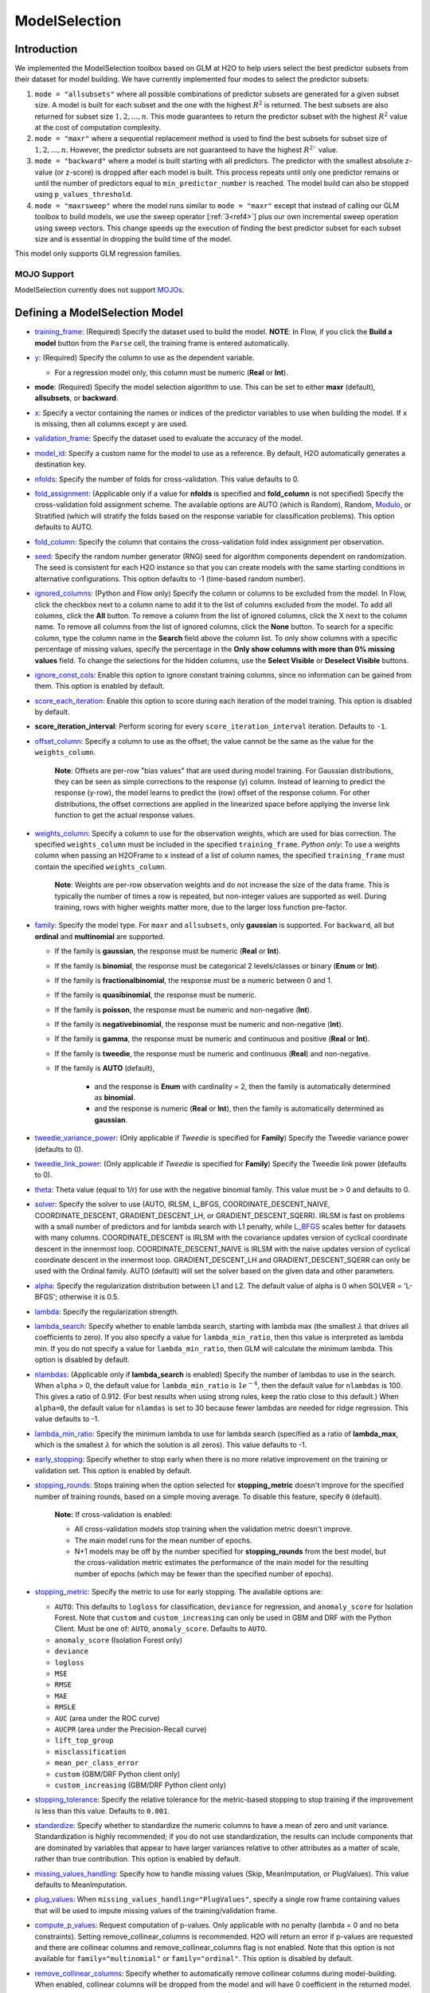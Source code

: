 ModelSelection
--------------

Introduction
~~~~~~~~~~~~

We implemented the ModelSelection toolbox based on GLM at H2O to help users select the best predictor subsets from their dataset for model building. We have currently implemented four modes to select the predictor subsets:

1. ``mode = "allsubsets"`` where all possible combinations of predictor subsets are generated for a given subset size. A model is built for each subset and the one with the highest :math:`R^2` is returned. The best subsets are also returned for subset size :math:`1, 2, ..., n`. This mode guarantees to return the predictor subset with the highest :math:`R^2` value at the cost of computation complexity.
2. ``mode = "maxr"`` where a sequential replacement method is used to find the best subsets for subset size of :math:`1, 2, ..., n`. However, the predictor subsets are not guaranteed to have the highest :math:`R^2`` value.
3. ``mode = "backward"`` where a model is built starting with all predictors. The predictor with the smallest absolute z-value (or z-score) is dropped after each model is built. This process repeats until only one predictor remains or until the number of predictors equal to ``min_predictor_number`` is reached. The model build can also be stopped using ``p_values_threshold``. 
4. ``mode = "maxrsweep"`` where the model runs similar to ``mode = "maxr"`` except that instead of calling our GLM toolbox to build models, we use the sweep operator [:ref:`3<ref4>`] plus our own incremental sweep operation using sweep vectors. This change speeds up the execution of finding the best predictor subset for each subset size and is essential in dropping the build time of the model. 

This model only supports GLM regression families. 

MOJO Support
''''''''''''

ModelSelection currently does not support `MOJOs <../save-and-load-model.html#supported-mojos>`__.

Defining a ModelSelection Model
~~~~~~~~~~~~~~~~~~~~~~~~~~~~~~~

-  `training_frame <algo-params/training_frame.html>`__: (Required) Specify the dataset used to build the model. **NOTE**: In Flow, if you click the **Build a model** button from the ``Parse`` cell, the training frame is entered automatically.

-  `y <algo-params/y.html>`__: (Required) Specify the column to use as the dependent variable.

   -  For a regression model only, this column must be numeric (**Real** or **Int**).

- **mode**: (Required) Specify the model selection algorithm to use. This can be set to either **maxr** (default), **allsubsets**, or **backward**.

-  `x <algo-params/x.html>`__: Specify a vector containing the names or indices of the predictor variables to use when building the model. If ``x`` is missing, then all columns except ``y`` are used.

-  `validation_frame <algo-params/validation_frame.html>`__: Specify the dataset used to evaluate the accuracy of the model.

-  `model_id <algo-params/model_id.html>`__: Specify a custom name for the model to use as a reference. By default, H2O automatically generates a destination key.

-  `nfolds <algo-params/nfolds.html>`__: Specify the number of folds for cross-validation. This value defaults to 0.

-  `fold_assignment <algo-params/fold_assignment.html>`__: (Applicable only if a value for **nfolds** is specified and **fold_column** is not specified) Specify the cross-validation fold assignment scheme. The available options are AUTO (which is Random), Random, `Modulo <https://en.wikipedia.org/wiki/Modulo_operation>`__, or Stratified (which will stratify the folds based on the response variable for classification problems). This option defaults to AUTO.

-  `fold_column <algo-params/fold_column.html>`__: Specify the column that contains the cross-validation fold index assignment per observation.

-  `seed <algo-params/seed.html>`__: Specify the random number generator (RNG) seed for algorithm components dependent on randomization. The seed is consistent for each H2O instance so that you can create models with the same starting conditions in alternative configurations. This option defaults to -1 (time-based random number).

-  `ignored_columns <algo-params/ignored_columns.html>`__: (Python and Flow only) Specify the column or columns to be excluded from the model. In Flow, click the checkbox next to a column name to add it to the list of columns excluded from the model. To add all columns, click the **All** button. To remove a column from the list of ignored columns, click the X next to the column name. To remove all columns from the list of ignored columns, click the **None** button. To search for a specific column, type the column name in the **Search** field above the column list. To only show columns with a specific percentage of missing values, specify the percentage in the **Only show columns with more than 0% missing values** field. To change the selections for the hidden columns, use the **Select Visible** or **Deselect Visible** buttons.

-  `ignore_const_cols <algo-params/ignore_const_cols.html>`__: Enable this option to ignore constant training columns, since no information can be gained from them. This option is enabled by default.

-  `score_each_iteration <algo-params/score_each_iteration.html>`__: Enable this option to score during each iteration of the model training. This option is disabled by default.

- **score_iteration_interval**: Perform scoring for every ``score_iteration_interval`` iteration. Defaults to ``-1``.

-  `offset_column <algo-params/offset_column.html>`__: Specify a column to use as the offset; the value cannot be the same as the value for the ``weights_column``.
   
     **Note**: Offsets are per-row "bias values" that are used during model training. For Gaussian distributions, they can be seen as simple corrections to the response (y) column. Instead of learning to predict the response (y-row), the model learns to predict the (row) offset of the response column. For other distributions, the offset corrections are applied in the linearized space before applying the inverse link function to get the actual response values. 

-  `weights_column <algo-params/weights_column.html>`__: Specify a column to use for the observation weights, which are used for bias correction. The specified ``weights_column`` must be included in the specified ``training_frame``. *Python only*: To use a weights column when passing an H2OFrame to ``x`` instead of a list of column names, the specified ``training_frame`` must contain the specified ``weights_column``. 
   
    **Note**: Weights are per-row observation weights and do not increase the size of the data frame. This is typically the number of times a row is repeated, but non-integer values are supported as well. During training, rows with higher weights matter more, due to the larger loss function pre-factor.

-  `family <algo-params/family.html>`__: Specify the model type. For ``maxr`` and ``allsubsets``, only **gaussian** is supported. For ``backward``, all but **ordinal** and **multinomial** are supported.

   -  If the family is **gaussian**, the response must be numeric (**Real** or **Int**). 
   -  If the family is **binomial**, the response must be categorical 2 levels/classes or binary (**Enum** or **Int**).
   -  If the family is **fractionalbinomial**, the response must be a numeric between 0 and 1.
   -  If the family is **quasibinomial**, the response must be numeric.
   -  If the family is **poisson**, the response must be numeric and non-negative (**Int**).
   -  If the family is **negativebinomial**, the response must be numeric and non-negative (**Int**).
   -  If the family is **gamma**, the response must be numeric and continuous and positive (**Real** or **Int**).
   -  If the family is **tweedie**, the response must be numeric and continuous (**Real**) and non-negative.
   - If the family is **AUTO** (default),

      - and the response is **Enum** with cardinality = 2, then the family is automatically determined as **binomial**.
      - and the response is numeric (**Real** or **Int**), then the family is automatically determined as **gaussian**.

-  `tweedie_variance_power <algo-params/tweedie_variance_power.html>`__: (Only applicable if *Tweedie* is
   specified for **Family**) Specify the Tweedie variance power (defaults to 0).

-  `tweedie_link_power <algo-params/tweedie_link_power.html>`__: (Only applicable if *Tweedie* is specified
   for **Family**) Specify the Tweedie link power (defaults to 0).

-  `theta <algo-params/theta.html>`__: Theta value (equal to 1/r) for use with the negative binomial family. This value must be > 0 and defaults to 0.  

-  `solver <algo-params/solver.html>`__: Specify the solver to use (AUTO, IRLSM, L_BFGS, COORDINATE_DESCENT_NAIVE, COORDINATE_DESCENT, GRADIENT_DESCENT_LH, or GRADIENT_DESCENT_SQERR). IRLSM is fast on problems with a small number of predictors and for lambda search with L1 penalty, while `L_BFGS <http://cran.r-project.org/web/packages/lbfgs/vignettes/Vignette.pdf>`__ scales better for datasets with many columns. COORDINATE_DESCENT is IRLSM with the covariance updates version of cyclical coordinate descent in the innermost loop. COORDINATE_DESCENT_NAIVE is IRLSM with the naive updates version of cyclical coordinate descent in the innermost loop. GRADIENT_DESCENT_LH and GRADIENT_DESCENT_SQERR can only be used with the Ordinal family. AUTO (default) will set the solver based on the given data and other parameters.

-  `alpha <algo-params/alpha.html>`__: Specify the regularization distribution between L1 and L2. The default value of alpha is 0 when SOLVER = 'L-BFGS'; otherwise it is 0.5.

-  `lambda <algo-params/lambda.html>`__: Specify the regularization strength.

-  `lambda_search <algo-params/lambda_search.html>`__: Specify whether to enable lambda search, starting with lambda max (the smallest :math:`\lambda` that drives all coefficients to zero). If you also specify a value for ``lambda_min_ratio``, then this value is interpreted as lambda min. If you do not specify a value for ``lambda_min_ratio``, then GLM will calculate the minimum lambda. This option is disabled by default.

-  `nlambdas <algo-params/nlambdas.html>`__: (Applicable only if **lambda_search** is enabled) Specify the number of lambdas to use in the search. When ``alpha`` > 0, the default value for ``lambda_min_ratio`` is :math:`1e^{-4}`, then the default value for ``nlambdas`` is 100. This gives a ratio of 0.912. (For best results when using strong rules, keep the ratio close to this default.) When ``alpha=0``, the default value for ``nlamdas`` is set to 30 because fewer lambdas are needed for ridge regression. This value defaults to -1.

-  `lambda_min_ratio <algo-params/lambda_min_ratio.html>`__: Specify the minimum lambda to use for lambda search (specified as a ratio of **lambda_max**, which is the smallest :math:`\lambda` for which the solution is all zeros). This value defaults to -1.

-  `early_stopping <algo-params/early_stopping.html>`__: Specify whether to stop early when there is no more relative improvement on the training  or validation set. This option is enabled by default.

- `stopping_rounds <algo-params/stopping_rounds.html>`__: Stops training when the option selected for **stopping_metric** doesn't improve for the specified number of training rounds, based on a simple moving average. To disable this feature, specify ``0`` (default). 

    **Note:** If cross-validation is enabled:
  
    - All cross-validation models stop training when the validation metric doesn't improve.
    - The main model runs for the mean number of epochs.
    - N+1 models may be off by the number specified for **stopping_rounds** from the best model, but the cross-validation metric estimates the performance of the main model for the resulting number of epochs (which may be fewer than the specified number of epochs).

- `stopping_metric <algo-params/stopping_metric.html>`__: Specify the metric to use for early stopping. The available options are:

  - ``AUTO``: This defaults to ``logloss`` for classification, ``deviance`` for regression, and ``anomaly_score`` for Isolation Forest. Note that ``custom`` and ``custom_increasing`` can only be used in GBM and DRF with the Python Client. Must be one of: ``AUTO``, ``anomaly_score``. Defaults to ``AUTO``.
  - ``anomaly_score`` (Isolation Forest only)
  - ``deviance``
  - ``logloss``
  - ``MSE``
  - ``RMSE``
  - ``MAE``
  - ``RMSLE``
  - ``AUC`` (area under the ROC curve)
  - ``AUCPR`` (area under the Precision-Recall curve)
  - ``lift_top_group``
  - ``misclassification``
  - ``mean_per_class_error``
  - ``custom`` (GBM/DRF Python client only)
  - ``custom_increasing`` (GBM/DRF Python client only)

- `stopping_tolerance <algo-params/stopping_tolerance.html>`__: Specify the relative tolerance for the metric-based stopping to stop training if the improvement is less than this value. Defaults to ``0.001``.

-  `standardize <algo-params/standardize.html>`__: Specify whether to standardize the numeric columns to have a mean of zero and unit variance. Standardization is highly recommended; if you do not use standardization, the results can include components that are dominated by variables that appear to have larger variances relative to other attributes as a matter of scale, rather than true contribution. This option is enabled by default.

-  `missing_values_handling <algo-params/missing_values_handling.html>`__: Specify how to handle missing values (Skip, MeanImputation, or PlugValues). This value defaults to MeanImputation.

-  `plug_values <algo-params/plug_values.html>`__: When ``missing_values_handling="PlugValues"``, specify a single row frame containing values that will be used to impute missing values of the training/validation frame.

-  `compute_p_values <algo-params/compute_p_values.html>`__: Request computation of p-values. Only applicable with no penalty (lambda = 0 and no beta constraints). Setting remove_collinear_columns is recommended. H2O will return an error if p-values are requested and there are collinear columns and remove_collinear_columns flag is not enabled. Note that this option is not available for ``family="multinomial"`` or ``family="ordinal"``. This option is disabled by default.

-  `remove_collinear_columns <algo-params/remove_collinear_columns.html>`__: Specify whether to automatically remove collinear columns during model-building. When enabled, collinear columns will be dropped from the model and will have 0 coefficient in the returned model. This can only be set if there is no regularization (lambda=0). This option is disabled by default.

-  `intercept <algo-params/intercept.html>`__: Specify whether to include a constant term in the model. This option is enabled by default. 

-  `non_negative <algo-params/non_negative.html>`__: Specify whether to force coefficients to have non-negative values (defaults to false). 

-  `max_iterations <algo-params/max_iterations.html>`__: Specify the number of training iterations (defaults to -1).

-  `objective_epsilon <algo-params/objective_epsilon.html>`__: If the objective value is less than this threshold, then the model is converged. If ``lambda_search=True``, then this value defaults to .0001. If ``lambda_search=False`` and lambda is equal to zero, then this value defaults to .000001. For any other value of lambda, the default value of objective_epsilon is set to .0001. The default value is -1.

-  `beta_epsilon <algo-params/beta_epsilon.html>`__: Converge if beta changes less than this value (using L-infinity norm). This only applies to IRLSM solver, and the value defaults to 0.0001.

-  `gradient_epsilon <algo-params/gradient_epsilon.html>`__: (For L-BFGS only) Specify a threshold for convergence. If the objective value (using the L-infinity norm) is less than this threshold, the model is converged. If ``lambda_search=True``, then this value defaults to .0001. If ``lambda_search=False`` and lambda is equal to zero, then this value defaults to .000001. For any other value of lambda, this value defaults to .0001. This value defaults to -1.

-  **startval**: The initial starting values for fixed and randomized coefficients in HGLM specified as a double array. 

-  `prior <algo-params/prior.html>`__: Specify prior probability for p(y==1). Use this parameter for logistic regression if the data has been sampled and the mean of response does not reflect reality. This value defaults to -1 and must be a value in the range (0,1).
   
     **Note**: This is a simple method affecting only the intercept. You may want to use weights and offset for a better fit.

- **cold_start**: Specify whether the model should be built from scratch. This parameter is only applicable when building a GLM model with multiple alpha/lambda values. If false and for a fixed alpha value, the next model with the next lambda value out of the lambda array will be built using the coefficients and the GLM state values of the current model. If true, the next GLM model will be built from scratch. The default value is false.

  **Note:** If an alpha array is specified and for a brand new alpha, the model will be built from scratch regardless of the value of ``cold_start``.

-  `beta_constraints <algo-params/beta_constraints.html>`__: Specify a dataset to use beta constraints. The selected frame is used to constrain the coefficient vector to provide upper and lower bounds. The dataset must contain a names column with valid coefficient names.

-  `max_active_predictors <algo-params/max_active_predictors.html>`__: Specify the maximum number of active
   predictors during computation. This value is used as a stopping
   criterium to prevent expensive model building with many predictors. This value defaults to -1.

-  **obj_reg**: Specifies the likelihood divider in objective value computation. This defaults to 1/nobs.

-  `max_runtime_secs <algo-params/max_runtime_secs.html>`__: Maximum allowed runtime in seconds for model
   training.  This defaults to 0 (unlimited).

-  `custom_metric_func <algo-params/custom_metric_func.html>`__: Optionally specify a custom evaluation function.

- **nparallelism**: Number of models to be built in parallel. Defaults to 0.0 (which is adaptive to the system's capabilities).

- **max_predictor_number**: Maximum number of predictors to be considered when building GLM models. Defaults to 1.

- **min_predictor_number**: For ``mode = "backward"`` only.  Minimum number of predictors to be considered when building GLM models starting with all predictors to be included. Defaults to ``1``.

- **p_values_threshold**: For ``mode = "backward"`` only. If specified, will stop the model building process when all coefficient p-values drop to or below this threshold. Defaults to ``0.0``.

- **build_glm_model**: For ``mode="maxrsweep"`` only. If enabled, will return full GLM models with the desired predictor subsets. If disabled, only the predictor subsets and predictor coefficients are returned. Disabling this parameter speeds up the model selection process. You can also choose to build the GLM models themselves by using the returned predictor subsets. This values defaults to ``True`` (enabled).


Understanding ModelSelection ``mode = allsubsets``
~~~~~~~~~~~~~~~~~~~~~~~~~~~~~~~~~~~~~~~~~~~~~~~~~~

Setting the H2O ModelSelection ``mode = allsubsets`` guarantees the return of the model with the best :math:`R^2` value. 

For each predictor subset size :math:`x`:

- For :math:`n` predictors and using :math:`x` predictors, first generate all possible combinations of :math:`x` predictors out of the :math:`n` predictors;
- for each element in the combination of :math:`x` predictors: generate the training frame, build the model, and look at the :math:`R^2` value of the model;
- the best :math:`R^2` value, the predictor names, and the ``model_id`` of the best models are stored in arrays as well as H2OFrame;
- access functions are written in Java/R/Python to extract coefficients associated with the models with the best :math:`R^2` values.

The main disadvantage of this mode is the long computation time.

Understanding ModelSelection ``mode = maxr``
~~~~~~~~~~~~~~~~~~~~~~~~~~~~~~~~~~~~~~~~~~~~

The H2O ModelSelection ``mode = maxr`` is implemented using the sequential replacement method [:ref:`1<ref4>`]. This consists of a forward step and a replacement step. The sequential replacement method goes like this (where the predictors are denoted by *A, B, C, ..., Z*):

1. Start with the current *subset = {}* (empty)
2. Forward step for 1 predictor subset:

	a. add each available predictor (from *A* to *Z*) to the current empty subset and build a GLM model with each predictor subset;
	b. save the model with the highest :math:`R^2` for all models built with predictor *A, B, ..., Z*;
	c. set the new current *subset = {predictor with highest* :math:`R^2` *}* (for example, predictor *A*).

3. Forward step for 2 predictor subset (starting with current *subset = {A}* ):

	a. add each available predictor (from B to Z) to the current subset and build a GLM model;
	b. save the model with the highest :math:`R^2` for all models with predictor subsets *AB, AC, ..., AZ*;
	c. set the new current *subset = {model with highest* :math:`R^2` *}* and save the best subset (for example, *{AB}*).

4. Replacement for 2 predictor subset from best subset chosen from forward step for 2 predictor subsets (i.e. starting from best *subset {AB}* from previous step):

  a. fixing the second predictor, choose a different predictor for the first predictor from the remaining predictors *C, D, ..., Z* (skipping predictor *A* as it was chosen already by forward step; *B* is taken as the second predictor). Then, build a GLM model for each new subset of (*CB, DB, EB, ..., ZB*). Save the model with the highest :math:`R^2` (for example, {*DB*}) from all models built with predictor subsets (*CB, DB, EB, ..., ZB*);
  b. fixing the first predictor, choose a different second predictor from the remaining predictor subset. Then, build a GLM model for each new subset generated. Save the model with the highest :math:`R^2` from all models built;
  c. compare the :math:`R^2` value from the models built with forward step, step 4(a), and step 4(b) and choose the subset with the highest :math:`R^2`. If the best model is built with {*AB*}, proceed to step 5 because steps 4(a) and 4(b) generated no improvement. If the best model is built with {*DB*}, repeat steps 4(a), 4(b), and 4(c) until no improvement is found. For the two predictor case, the first 4(b) can be skipped since it is already done in the forward step.  

5. Start with the best :math:`n` predictor subset and forward step for :math:`n` predictor subsets:

  a. add each predictor available to the :math:`n` predictor subset and build a GLM model;
  b. save the model with the highest :math:`R^2` for all models built with :math:`n+1` predictor subsets;

6. Replacement for :math:`n+1` predictor subsets:
  
  a. Repeat for predictor in location *0,1,2,...,n*:

    - keep all predictors fixed except in location *k* (*k* will be from *0,1,2,...,n*) and switch out the predictor at location *k* with one predictor from the available predictors. If there are *m* predictors in the available predictor subset, *m* GLM models will be built and the model with the best :math:`R^2` value will be saved;

  b. from all the *n* best models found from step 6(a), if the best :math:`R^2` value has improved from the forward step or the previous 6(a), return to 6(a). If no improvement is found, break and just take the best :math:`R^2` model as the one to save.

Again, the best :math:`R^2` value, the predictor names, and the ``model_id`` of the best models are stored in arrays as well as H2OFrame. Additionally, coefficients associated with the models built with all the predictor subset sizes are available and accessible as well.

Understanding ModelSelection ``mode = backward``
~~~~~~~~~~~~~~~~~~~~~~~~~~~~~~~~~~~~~~~~~~~~~~~~

1. A model with all predictors is built;
2. the z-values of all coefficients (except ``intercept``) are considered. The coefficient with the smallest z-value magnitude is eliminated; 
3. a new model is built with the remaining predictors;
4. steps 2 and 3 are repeated until 

    a. no predictors are left, 
    b. ``min_predictor_number - 1`` predictors are left, or 
    c. ``p_values_threshold`` condition is satisfied.

To increase flexibility in the model building process, you can stop the model building process by specifying a ``p_values_threshold``. When the ``p_values`` of all predictors (except ``intercept``) are :math:`\leq` ``p_values_threshold``, the model building process will stop as well.

Interpreting a ModelSelection Model
~~~~~~~~~~~~~~~~~~~~~~~~~~~~~~~~~~~

Result Frame
''''''''''''

To help you understand your model, a result frame is generated at the end of the building process. For ``maxr`` and ``allsubsets`` modes, the result frame will contain:

- **model_name**: string describing how many predictors are used to build the model
- **model_id**: model ID of the GLM model built. You can use this model ID to obtain the original GLM model and perform scoring or anything else you want to do with an H2O model
- **best_r2_value**: the highest :math:`R^2` value from the predictor subsets of a fixed size
- **predictor_names**: names of the predictors used to build the model

For ``backward`` mode, the result frame will contain:

- **model_name**: string describing how many predictors are used to build the model
- **model_id**: model ID of the GLM model built. You can use this model ID to obtain the original GLM model and perform scoring or anything else you want to do with an H2O model
- **z_values**: z-values of all coefficients of the GLM model
- **p_values**: p-values of all coefficients of the GLM model
- **coefficient_names**: coefficients (including ``intercept``) of the GLM model

Model Coefficients
''''''''''''''''''

The coefficients of each model built for each predictor size are available. You can see how to access the coefficients in the `Examples <#examples>`__ section.

Cross-Validation
''''''''''''''''

ModelSelection supports cross-validation and the use of the validation dataset for ``mode = "maxr"`` and ``mode = "allsubsets"``. Only ``family = gaussian`` is supported.

For ``mode = "backward"``, cross-validation is not supported as the model selection process depends on training z-values and p-values. All GLM families are supported except for ``ordinal`` and ``multinomial``. 

Model Scoring
'''''''''''''

The model IDs of all models built for each predictor subset size are stored in the result frame. These IDs can be used to obtain the original models. They can be used for scoring just like any returned H2O models.


Examples
~~~~~~~~

.. tabs::
   .. code-tab:: r R

      library(h2o)
      h2o.init()

      # Import the prostate dataset:
      prostate <- h2o.importFile("http://s3.amazonaws.com/h2o-public-test-data/smalldata/logreg/prostate.csv")
      |======================================================================| 100%

      # Set the predictors & response:
      predictors <- c("AGE", "RACE", "CAPSULE", "DCAPS", "PSA", "VOL", "DPROS")
      response <- "GLEASON"

      # Build & train the model:
      allsubsetsModel <- h2o.modelSelection(x = predictors, 
                                            y = response, 
                                            training_frame = prostate, 
                                            seed = 12345, 
                                            max_predictor_number = 7, 
                                            mode = "allsubsets")
      |======================================================================| 100%

      # Retrieve the results (H2OFrame containing best model_ids, best_r2_value, & predictor subsets):
      results <- h2o.result(allsubsetsModel)
      print(results)
      model_name                    model_id best_r2_value                   predictor_names
      1 best 1 predictor(s) model  GLM_model_1637788524625_26     0.2058868  1 CAPSULE
      2 best 2 predictor(s) model  GLM_model_1637788524625_37     0.2695678  2 CAPSULE, PSA
      3 best 3 predictor(s) model  GLM_model_1637788524625_66     0.2862530  3 CAPSULE, DCAPS, PSA
      4 best 4 predictor(s) model GLM_model_1637788524625_105     0.2904461  4 CAPSULE, DPROS, DCAPS, PSA
      5 best 5 predictor(s) model GLM_model_1637788524625_130     0.2921695  5 CAPSULE, AGE, DPROS, DCAPS, PSA
      6 best 6 predictor(s) model GLM_model_1637788524625_145     0.2924758  6 CAPSULE, AGE, RACE, DPROS, DCAPS, PSA
      7 best 7 predictor(s) model GLM_model_1637788524625_152     0.2925563  7 CAPSULE, AGE, RACE, DPROS, DCAPS, PSA, VOL

      # Retrieve the list of coefficients:
      coeff <- h2o.coef(allsubsetsModel)
      print(coeff)
      [[1]]
      Intercept   CAPSULE
      5.978584  1.007438
      [[2]]
      Intercept    CAPSULE        PSA
      5.83309940 0.81073054 0.01458179
      [[3]]
      Intercept    CAPSULE      DCAPS        PSA
      5.34902149 0.75750144 0.47979555 0.01289096
      [[4]]
      Intercept    CAPSULE      DPROS      DCAPS        PSA
      5.23924958 0.71845861 0.07616614 0.44257893 0.01248512
      [[5]]
      Intercept    CAPSULE        AGE      DPROS      DCAPS        PSA
      4.78548229 0.72070240 0.00687360 0.07827698 0.43777710 0.01245014
      [[6]]
      Intercept      CAPSULE          AGE         RACE        DPROS        DCAPS          PSA
      4.853286962  0.717393309  0.006790891 -0.060686926  0.079288081  0.438470913  0.012572276
      [[7]]
      Intercept       CAPSULE           AGE          RACE         DPROS         DCAPS           PSA           VOL
      4.8526636043  0.7153633278  0.0069487980 -0.0584344031  0.0791810013  0.4353149856  0.0126060611  -0.0005196059

      # Retrieve the list of coefficients for a subset size of 3:
      coeff3 <- h2o.coeff(allsubsetsModel, 3)
      print(coeff3)
      [[3]]
      Intercept    CAPSULE      DCAPS        PSA
      5.34902149 0.75750144 0.47979555 0.01289096

      # Retrieve the list of standardized coefficients:
      coeff_norm <- h2o.coef_norm(allsubsetsModel)
      print(coeff_norm)
      [[1]]
      Intercept   CAPSULE
      6.3842105 0.4947269
      [[2]]
      Intercept   CAPSULE       PSA
      6.3842105 0.3981290 0.2916004
      [[3]]
      Intercept   CAPSULE     DCAPS       PSA
      6.3842105 0.3719895 0.1490516 0.2577879
      [[4]]
      Intercept    CAPSULE      DPROS      DCAPS        PSA
      6.38421053 0.35281659 0.07617433 0.13749000 0.24967213
      [[5]]
      Intercept    CAPSULE        AGE      DPROS      DCAPS        PSA
      6.38421053 0.35391845 0.04486448 0.07828541 0.13599828 0.24897265
      [[6]]
      Intercept     CAPSULE         AGE        RACE       DPROS       DCAPS         PSA
      6.38421053  0.35229345  0.04432463 -0.01873850  0.07929661  0.13621382  0.25141500
      [[7]]
      Intercept      CAPSULE          AGE         RACE        DPROS        DCAPS          PSA          VOL
      6.384210526  0.351296573  0.045355300 -0.018042981  0.079189523  0.135233408  0.252090622 -0.009533532

      # Retrieve the list of standardized coefficients for a subset size of 3:
      coeff_norm3 <- h2o.coef_norm(allsubsetsModel)
      print(coeff_norm3)
      [[3]]
      Intercept   CAPSULE     DCAPS       PSA
      6.3842105 0.3719895 0.1490516 0.2577879

      # Check the variables that were added during this process:
      h2o.get_predictors_added_per_step(allsubsetsModel)
           [,1]     
      [1,] "CAPSULE"
      [2,] "PSA"    
      [3,] "DCAPS"  
      [4,] "DPROS"  
      [5,] "AGE"    
      [6,] "RACE"   
      [7,] "VOL"

      # To find out which variables get removed, build a new model with ``mode = "backward``
      # using the above training information:
      bwModel = h2o.modelSelection(x = predictors, 
                                   y = response, 
                                   training_frame = prostate, 
                                   seed = 12345, 
                                   max_predictor_number = 7, 
                                   mode = "backward")
      h2o.get_predictors_removed_per_step(bwModel)
           [,1]
      [1,] "CAPSULE"  
      [2,] "PSA"  
      [3,] "DCAPS"  
      [4,] "DPROS"  
      [5,] "AGE"  
      [6,] "RACE"  
      [7,] "VOL" 

      # To build the fastest model with ModelSelection, use ``mode="maxrsweep"``:
      sweepModel <- h2o.modelSelection(mode = "maxrsweep", build_glm_model = FALSE)

      # Retrieve the results to view the best predictor subsets:
      h2o.result(sweepModel)

   .. code-tab:: python

      import h2o
      from h2o.estimators import H2OModelSelectionEstimator
      h2o.init()

      # Import the prostate dataset:
      prostate = h2o.import_file("http://s3.amazonaws.com/h2o-public-test-data/smalldata/logreg/prostate.csv")
      Parse progress: =======================================  (done)| 100%

      # Set the predictors & response:
      predictors = ["AGE","RACE","CAPSULE","DCAPS","PSA","VOL","DPROS"]
      response = "GLEASON"

      # Build & train the model:
      maxrModel = H2OModelSelectionEstimator(max_predictor_number=7, 
                                             seed=12345, 
                                             mode="maxr")
      maxrModel.train(x=predictors, y=response, training_frame=prostate)
      maxr Model Build progress: ======================================= (done)| 100%

      # Retrieve the results (H2OFrame containing best model_ids, best_r2_value, & predictor subsets):
      results = maxrModel.result()
      print(results)
      model_name                 model_id                       best_r2_value  predictor_names
      -------------------------  ---------------------------  ---------------  ------------------------------------------
      best 1 predictor(s) model  GLM_model_1638380984255_2           0.205887  CAPSULE
      best 2 predictor(s) model  GLM_model_1638380984255_13          0.269568  CAPSULE, PSA
      best 3 predictor(s) model  GLM_model_1638380984255_42          0.286253  CAPSULE, DCAPS, PSA
      best 4 predictor(s) model  GLM_model_1638380984255_81          0.290446  CAPSULE, DPROS, DCAPS, PSA
      best 5 predictor(s) model  GLM_model_1638380984255_106         0.29217   CAPSULE, AGE, DPROS, DCAPS, PSA
      best 6 predictor(s) model  GLM_model_1638380984255_121         0.292476  CAPSULE, AGE, RACE, DPROS, DCAPS, PSA
      best 7 predictor(s) model  GLM_model_1638380984255_128         0.292556  CAPSULE, AGE, RACE, DPROS, DCAPS, PSA, VOL

      [7 rows x 4 columns]

      # Retrieve the list of coefficients:
      coeff = maxrModel.coef()
      print(coeff)
      # [{‘Intercept’: 5.978584176203302, ‘CAPSULE’: 1.0074379937434323}, 
      # {‘Intercept’: 5.83309940166519, ‘CAPSULE’: 0.8107305373380133, ‘PSA’: 0.01458178860012023}, 
      # {‘Intercept’: 5.349021488372978, ‘CAPSULE’: 0.757501440465183, ‘DCAPS’: 0.47979554935185015, ‘PSA’: 0.012890961277678725}, 
      # {‘Intercept’: 5.239249580225221, ‘CAPSULE’: 0.7184586144005665, ‘DPROS’: 0.07616613714619831, ‘DCAPS’: 0.4425789341205361, ‘PSA’: 0.012485121785672872}, 
      # {‘Intercept’: 4.785482292681689, ‘CAPSULE’: 0.7207023955198935, ‘AGE’: 0.006873599969264931, ‘DPROS’: 0.07827698214607832, ‘DCAPS’: 0.4377770966619996, ‘PSA’: 0.012450143759298283}, 
      # {‘Intercept’: 4.853286962151182, ‘CAPSULE’: 0.7173933092205801, ‘AGE’: 0.00679089119920351, ‘RACE’: -0.06068692599374028, ‘DPROS’: 0.07928808123744804, ‘DCAPS’: 0.4384709133624667, ‘PSA’: 0.012572275831333262}, 
      # {‘Intercept’: 4.852663604264297, ‘CAPSULE’: 0.7153633277776693, ‘AGE’: 0.006948797960002643, ‘RACE’: -0.05843440305164041, ‘DPROS’: 0.07918100130777159, ‘DCAPS’: 0.43531498557623927, ‘PSA’: 0.012606061059188276, ‘VOL’: -0.0005196059470357373}]

      # Retrieve the list of coefficients for a subset size of 3:
      coeff3 = maxrModel.coef(3)
      print(coeff3)
      # {'Intercept': 5.349021488372978, 'CAPSULE': 0.757501440465183, 'DCAPS': 0.47979554935185015, 'PSA': 0.012890961277678725}
      
      # Retrieve the list of standardized coefficients:
      coeff_norm = maxrModel.coef_norm()
      print(coeff_norm)
      # [{‘Intercept’: 6.38421052631579, ‘CAPSULE’: 0.49472694682382257}, 
      # {‘Intercept’: 6.38421052631579, ‘CAPSULE’: 0.39812896270042736, ‘PSA’: 0.29160037716849074}, 
      # {‘Intercept’: 6.38421052631579, ‘CAPSULE’: 0.37198951914000183, ‘DCAPS’: 0.1490515817762952, ‘PSA’: 0.25778793491797924}, 
      # {‘Intercept’: 6.38421052631579, ‘CAPSULE’: 0.3528165891390707, ‘DPROS’: 0.07617433400499243, ‘DCAPS’: 0.13749000023165447, ‘PSA’: 0.24967213018482057}, 
      # {‘Intercept’: 6.38421052631579, ‘CAPSULE’: 0.353918452469022, ‘AGE’: 0.04486447687517968, ‘DPROS’: 0.07828540617010687, ‘DCAPS’: 0.1359982784564225, ‘PSA’: 0.2489726545605919}, 
      # {‘Intercept’: 6.38421052631579, ‘CAPSULE’: 0.352293445102015, ‘AGE’: 0.044324630838403115, ‘RACE’: -0.018738499858626197, ‘DPROS’: 0.07929661407409055, ‘DCAPS’: 0.1362138170890904, ‘PSA’: 0.2514149995462732}, 
      # {‘Intercept’: 6.38421052631579, ‘CAPSULE’: 0.35129657330683034, ‘AGE’: 0.04535529952002336, ‘RACE’: -0.018042981011017332, ‘DPROS’: 0.07918952262067014, ‘DCAPS’: 0.13523340776861126, ‘PSA’: 0.25209062209542776, ‘VOL’: -0.009533532448945743}]

      # Retrieve the list of standardized coefficients for a subset size of 3:
      coeff_norm3 = maxrModel.coef_norm(3)
      print(coeff_norm3)
      # {‘Intercept’: 6.38421052631579, ‘CAPSULE’: 0.37198951914000183, ‘DCAPS’: 0.1490515817762952, ‘PSA’: 0.25778793491797924}

      # Check the variables that were added during this process:
      maxrModel.get_predictors_added_per_step()
      [['CAPSULE'], ['PSA'], ['DCAPS'], ['DPROS'], ['AGE'], ['RACE'], ['VOL']]

      # Using the above training information, build a model using ``mode = "backward"``:
      bwModel = H2OModelSelectionEstimator(max_predictor_number=3, 
                                           seed=12345, 
                                           mode="backward")
      bwModel.train(x=predictors, y=response, training_frame=prostate)
      ModelSelection Model Summary: summary
                        coefficient_names               z_values                                                                     p_values
      ----------------- ------------------------------- ---------------------------------------------------------------------------  ----------------------------------------------------------------------------------------
      with 1 predictors CAPSULE, Intercept              9.899643676508614, 92.43746760936982                                         1.070331637158796E-20, 1.3321139829486397E-261
      with 2 predictors CAPSULE, PSA, Intercept         7.825700947986458, 5.733056921838707, 86.91622746127426                      5.144662722557474E-14, 2.023486352710146E-8, 1.7241718600984578E-251
      with 3 predictors CAPSULE, DCAPS, PSA, Intercept  7.275417885570092, 2.964750742738588, 4.992785143892783, 30.274880599946904  2.0273323955515335E-12, 0.0032224082063575395, 9.124834372427609E-7, 7.417923313036E-103

      # Check the variables that were removed during this process:
      bwModel.get_predictors_removed_per_step()
      [['CAPSULE'], ['PSA'], ['DCAPS'], ['DPROS'], ['AGE'], ['RACE'], ['VOL']]

      # To build the fastest model with ModelSelection, use ``mode="maxrsweep"``:
      sweepModel = H2OModelSelectionEstimator(mode="maxrsweep", build_glm_model=False)

      # Retrieve the results to view the best predictor subsets:
      sweepModel.results()

FAQ
~~~

- **What is the fastest mode available for ModelSelection?**
   
   The fastest mode for ModelSelection is ``mode="maxrsweep"`` with ``build_gbm_model`` disabled.

References
~~~~~~~~~~

.. _ref4:

1. Alan Miller, Subset Selection in Regression, section 3.5, Second Edition, 2002 Chapman & Hall/CRC.

2. Trevor Hastie, Robert Tibshirani, Jerome Friedman, The Elements of Statistical Learning, Section 3.3.2, Second Edition, Springer, 2008.

3. M. Schatzoff, R. Tsao, S. Fierberg, “Efficient Calculation of All Possible Regressions”, TECHNOMETRICS, Vol. 10, No. 4, NOVEMBER 1968.
